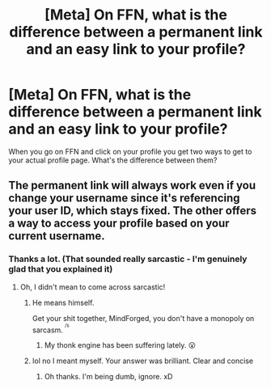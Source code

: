 #+TITLE: [Meta] On FFN, what is the difference between a permanent link and an easy link to your profile?

* [Meta] On FFN, what is the difference between a permanent link and an easy link to your profile?
:PROPERTIES:
:Author: TimeTurner394
:Score: 5
:DateUnix: 1529196464.0
:DateShort: 2018-Jun-17
:FlairText: Meta
:END:
When you go on FFN and click on your profile you get two ways to get to your actual profile page. What's the difference between them?


** The permanent link will always work even if you change your username since it's referencing your user ID, which stays fixed. The other offers a way to access your profile based on your current username.
:PROPERTIES:
:Author: MindForgedManacle
:Score: 10
:DateUnix: 1529196725.0
:DateShort: 2018-Jun-17
:END:

*** Thanks a lot. (That sounded really sarcastic - I'm genuinely glad that you explained it)
:PROPERTIES:
:Author: TimeTurner394
:Score: 4
:DateUnix: 1529203011.0
:DateShort: 2018-Jun-17
:END:

**** Oh, I didn't mean to come across sarcastic!
:PROPERTIES:
:Author: MindForgedManacle
:Score: 1
:DateUnix: 1529204442.0
:DateShort: 2018-Jun-17
:END:

***** He means himself.

Get your shit together, MindForged, you don't have a monopoly on sarcasm. ^{^{/s}}
:PROPERTIES:
:Author: AutumnSouls
:Score: 11
:DateUnix: 1529207406.0
:DateShort: 2018-Jun-17
:END:

****** My thonk engine has been suffering lately. 😮
:PROPERTIES:
:Author: MindForgedManacle
:Score: 6
:DateUnix: 1529211571.0
:DateShort: 2018-Jun-17
:END:


***** lol no I meant myself. Your answer was brilliant. Clear and concise
:PROPERTIES:
:Author: TimeTurner394
:Score: 3
:DateUnix: 1529208724.0
:DateShort: 2018-Jun-17
:END:

****** Oh thanks. I'm being dumb, ignore. xD
:PROPERTIES:
:Author: MindForgedManacle
:Score: 1
:DateUnix: 1529211614.0
:DateShort: 2018-Jun-17
:END:

